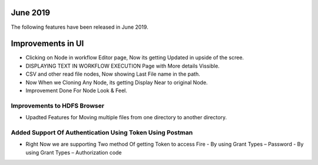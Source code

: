 June 2019
========

The following features have been released in June 2019.

Improvements in UI 
==================

- Clicking on Node in workflow Editor page, Now its getting Updated in upside of the scree.
- DISPLAYING TEXT IN WORKFLOW EXECUTION Page with More details Vissible.
- CSV and other read file nodes, Now showing Last File name in the path.
- Now When we Cloning Any Node, its getting Display Near to original Node.
- Improvement Done For Node Look & Feel.


Improvements to HDFS Browser
----------------------------

- Upadted Features for Moving multiple files from one directory to another directory.


Added Support Of Authentication Using Token Using Postman
--------------------------------------------------------

- Right Now we are supporting Two method Of getting Token to access Fire
  - By using Grant Types – Password
  - By using Grant Types – Authorization code


